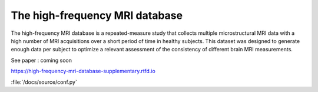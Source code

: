 The high-frequency MRI database
=======================================

The high-frequency MRI database is a repeated-measure study that collects
multiple microstructural MRI data with a high number of MRI acquisitions over
a short period of time in healthy subjects.
This dataset was designed to generate enough data per subject to optimize a
relevant assessment of the consistency of different brain MRI measurements.

See paper : coming soon

https://high-frequency-mri-database-supplementary.rtfd.io

:file:`/docs/source/conf.py`
